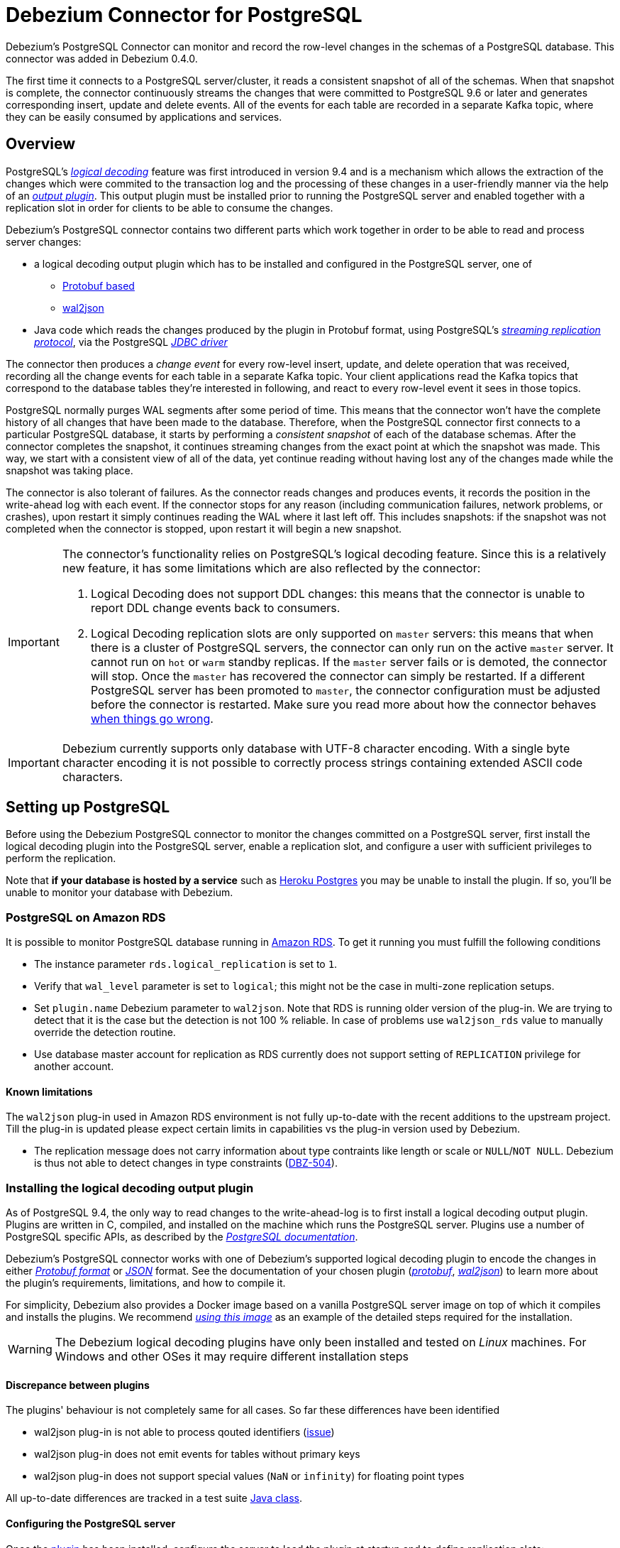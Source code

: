= Debezium Connector for PostgreSQL
:awestruct-layout: doc
:linkattrs:
:icons: font
:source-highlighter: highlight.js

Debezium's PostgreSQL Connector can monitor and record the row-level changes in the schemas of a PostgreSQL database. This connector was added in Debezium 0.4.0.

The first time it connects to a PostgreSQL server/cluster, it reads a consistent snapshot of all of the schemas. When that snapshot is complete, the connector continuously streams the changes that were committed to PostgreSQL 9.6 or later and generates corresponding insert, update and delete events. All of the events for each table are recorded in a separate Kafka topic, where they can be easily consumed by applications and services.

[[overview]]
== Overview

PostgreSQL's https://www.postgresql.org/docs/9.6/static/logicaldecoding-explanation.html[_logical decoding_] feature was first introduced in version 9.4 and is a mechanism which allows the extraction of the changes which were commited to the transaction log and the processing of these changes in a user-friendly manner via the help of an https://www.postgresql.org/docs/9.6/static/logicaldecoding-output-plugin.html[_output plugin_]. This output plugin must be installed prior to running the PostgreSQL server and enabled together with a replication slot in order for clients to be able to consume the changes.

Debezium's PostgreSQL connector contains two different parts which work together in order to be able to read and process server changes:

* a logical decoding output plugin which has to be installed and configured in the PostgreSQL server, one of
** https://github.com/debezium/postgres-decoderbufs[Protobuf based]
** https://github.com/eulerto/wal2json[wal2json]
* Java code which reads the changes produced by the plugin in Protobuf format, using PostgreSQL's https://www.postgresql.org/docs/9.6/static/logicaldecoding-walsender.html[_streaming replication protocol_], via the PostgreSQL https://github.com/pgjdbc/pgjdbc[_JDBC driver_]

The connector then produces a _change event_ for every row-level insert, update, and delete operation that was received, recording all the change events for each table in a separate Kafka topic. Your client applications read the Kafka topics that correspond to the database tables they're interested in following, and react to every row-level event it sees in those topics.

PostgreSQL normally purges WAL segments after some period of time. This means that the connector won't have the complete history of all changes that have been made to the database. Therefore, when the PostgreSQL connector first connects to a particular PostgreSQL database, it starts by performing a _consistent snapshot_ of each of the database schemas. After the connector completes the snapshot, it continues streaming changes from the exact point at which the snapshot was made. This way, we start with a consistent view of all of the data, yet continue reading without having lost any of the changes made while the snapshot was taking place.

The connector is also tolerant of failures. As the connector reads changes and produces events, it records the position in the write-ahead log with each event. If the connector stops for any reason (including communication failures, network problems, or crashes), upon restart it simply continues reading the WAL where it last left off. This includes snapshots: if the snapshot was not completed when the connector is stopped, upon restart it will begin a new snapshot.

[[limitations]]
[IMPORTANT]
====
The connector's functionality relies on PostgreSQL's logical decoding feature.
Since this is a relatively new feature, it has some limitations which are also reflected by the connector:

. Logical Decoding does not support DDL changes: this means that the connector is unable to report DDL change events back to consumers.
. Logical Decoding replication slots are only supported on `master` servers: this means that when there is a cluster of PostgreSQL servers, the connector can only run on the active `master` server. It cannot run on `hot` or `warm` standby replicas. If the `master` server fails or is demoted, the connector will stop. Once the `master` has recovered the connector can simply be restarted. If a different PostgreSQL server has been promoted to `master`, the connector configuration must be adjusted before the connector is restarted. Make sure you read more about how the connector behaves link:#when-things-go-wrong[when things go wrong].
====

[IMPORTANT]
====
Debezium currently supports only database with UTF-8 character encoding.
With a single byte character encoding it is not possible to correctly process strings containing extended ASCII code characters.
====

[[setting-up-PostgreSQL]]
== Setting up PostgreSQL

Before using the Debezium PostgreSQL connector to monitor the changes committed on a PostgreSQL server, first install the logical decoding plugin into the PostgreSQL server, enable a replication slot, and configure a user with sufficient privileges to perform the replication.

Note that *if your database is hosted by a service* such as https://www.heroku.com/postgres[Heroku Postgres] you may be unable to install the plugin. If so, you'll be unable to monitor your database with Debezium.

[[amazon-rds]]
=== PostgreSQL on Amazon RDS

It is possible to monitor PostgreSQL database running in https://aws.amazon.com/rds/[Amazon RDS]. To get it running you must fulfill the following conditions

* The instance parameter `rds.logical_replication` is set to `1`.
* Verify that `wal_level` parameter is set to `logical`; this might not be the case in multi-zone replication setups.
* Set `plugin.name` Debezium parameter to `wal2json`. Note that RDS is running older version of the plug-in. We are trying to detect that it is the case but the detection is not 100 % reliable. In case of problems use `wal2json_rds` value to manually override the detection routine.
* Use database master account for replication as RDS currently does not support setting of `REPLICATION` privilege for another account.

==== Known limitations
The `wal2json` plug-in used in Amazon RDS environment is not fully up-to-date with the recent additions to the upstream project.
Till the plug-in is updated please expect certain limits in capabilities vs the plug-in version used by Debezium.

* The replication message does not carry information about type contraints like length or scale or `NULL`/`NOT NULL`.
Debezium is thus not able to detect changes in type constraints (https://issues.jboss.org/browse/DBZ-504[DBZ-504]).

[[output-plugin]]
=== Installing the logical decoding output plugin

As of PostgreSQL 9.4, the only way to read changes to the write-ahead-log is to first install a logical decoding output plugin. Plugins are written in C, compiled, and installed on the machine which runs the PostgreSQL server. Plugins use  a number of PostgreSQL specific APIs, as described by the https://www.postgresql.org/docs/9.6/static/logicaldecoding-output-plugin.html[_PostgreSQL documentation_].

Debezium's PostgreSQL connector works with one of Debezium's supported logical decoding plugin to encode the changes in either https://github.com/google/protobuf[_Protobuf format_] or http://www.json.org/[_JSON_] format.
See the documentation of your chosen plugin (https://github.com/debezium/postgres-decoderbufs/blob/master/README.md[_protobuf_], https://github.com/eulerto/wal2json/blob/master/README.md[_wal2json_]) to learn more about the plugin's requirements, limitations, and how to compile it.

For simplicity, Debezium also provides a Docker image based on a vanilla PostgreSQL server image on top of which it compiles and installs the plugins. We recommend https://github.com/debezium/docker-images/tree/master/postgres/9.6[_using this image_] as an example of the detailed steps required for the installation.

[WARNING]
====
The Debezium logical decoding plugins have only been installed and tested on _Linux_ machines. For Windows and other OSes it may require different installation steps
====

[[discrepance-between-plugins]]
==== Discrepance between plugins
The plugins' behaviour is not completely same for all cases. So far these differences have been identified

* wal2json plug-in is not able to process qouted identifiers (https://github.com/eulerto/wal2json/issues/35[issue])
* wal2json plug-in does not emit events for tables without primary keys
* wal2json plug-in does not support special values (`NaN` or `infinity`) for floating point types 

All up-to-date differences are tracked in a test suite https://github.com/debezium/debezium/blob/master/debezium-connector-postgres/src/test/java/io/debezium/connector/postgresql/DecoderDifferences.java[Java class].

[[server-configuration]]
==== Configuring the PostgreSQL server

Once the link:#output-plugin[plugin] has been installed, configure the server to load the plugin at startup and to define  replication slots:

*postgresql.conf*
[source]
----
# MODULES
shared_preload_libraries = 'decoderbufs,wal2json' //<1>

# REPLICATION
wal_level = logical             //<2>
max_wal_senders = 1             //<3>
max_replication_slots = 1       //<4>
----
<1> tells the server that it should load at startup the `decoderbufs` and `wal2json` logical decoding plugins (the names of the plugins are set in https://github.com/debezium/postgres-decoderbufs/blob/v0.3.0/Makefile[_Protobuf_] and https://github.com/eulerto/wal2json/blob/master/Makefile[_wal2json_] Makefiles)
<2> tells the server that it should use logical decoding with the write-ahead log
<3> tells the server that it should use a maximum of `1` separate processes for processing WAL changes
<4> tells the server that it should allow a maximum of `1` replication slots to be created for streaming WAL changes

Debezium needs a PostgreSQL's WAL to be kept during Debezium outages.
If your WAL retention is too small and outages too long then Debezium will not be able to recover after restart as it will miss part of the data changes.
The usual indicator is an error similar to this thrown during the startup: `ERROR: requested WAL segment 000000010000000000000001 has already been removed`.

When this happens then it is necessary to re-execute the snapshot of the database.
We also recommend to set parameter `wal_keep_segments = 0`. Please follow PostgreSQL offical documentation for fine-tuning of WAL retention.

[TIP]
====
We strongly recommend reading and understanding https://www.postgresql.org/docs/9.6/static/wal-configuration.html[the official documentation] regarding the mechanics and configuration of the PostgreSQL write-ahead log
====

[[PostgreSQL-permissions]]
=== Setting up permissions

Replication can only be performed by a database user that has appropriate permissions and only for a configured number of hosts.

In order to give a user replication permissions, define a PostgreSQL role that has _at least_ the `REPLICATION` and `LOGIN` permissions. For example:

[source]
----
CREATE ROLE name REPLICATION LOGIN;
----

[TIP]
====
Superusers have by default both of the above roles.
====

Finally, configure the PostgreSQL server to allow replication to take place between the server machine and the host on which the Debezium PostgreSQL connector is running:

*pg_hba.conf*
[source]
----
local   replication     <youruser>                          trust   //<1>
host    replication     <youruser>  127.0.0.1/32            trust   //<2>
host    replication     <youruser>  ::1/128                 trust   //<3>
----
<1> tells the server to allow replication for `<youruser>` locally (i.e. on the server machine)
<2> tells the server to allow `<youruser>` on `localhost` to receive replication changes using `IPV4`
<3> tells the server to allow `<youruser>` on `localhost` to receive replication changes using `IPV6`

[TIP]
====
See https://www.postgresql.org/docs/9.6/static/datatype-net-types.html[_the PostgreSQL documentation_] for more information on network masks.
====

[[supported-PostgreSQL-topologies]]
== Supported PostgreSQL topologies

The PostgreSQL connector can be used with a standalone PostgreSQL server or with a cluster of PostgreSQL servers.

As mentioned link:#limitations[in the beginning], PostgreSQL 9.6 only supports logical replication slots on `master` servers. This means that a replica in a PostgreSQL cluster cannot be configured for logical replication, and consequently that the Debezium PostgreSQL Connector can only connect and communicate with the master server. Should this server fail, the connector will stop. When the cluster is repaired, if the original master server is once again promoted to `master`, the connector can simply be restarted. However, if a different PostgreSQL server _with the plugin and proper configuration_ is promoted to `master`, the connector configuration must be changed to point to the new `master` server and then can be restarted.

[[snapshots]]
=== Snapshots

Most PostgreSQL servers are configured to not retain the complete history of the database in the WAL segments, so the PostgreSQL connector would be unable to see the entire history of the database by simply reading the WAL. So, by default the connector will upon first startup perform an initial _consistent snapshot_ of the database. Each snapshot consists of the following steps:

1. Start a transaction with a https://www.postgresql.org/docs/9.6/static/sql-set-transaction.html[SERIALIZABLE, READ ONLY, DEFERRABLE] isolation level to ensure that all subsequent reads within this transaction are done against a single consistent version of the data. Any changes to the data due to subsequent `INSERT`, `UPDATE`, and `DELETE` operations by other clients will not be visible to this transaction.
2. Obtain a `SHARE UPDATE EXCLUSIVE MODE` lock on each of the monitored tables to ensure that no structural changes can occur to any of the tables while the snapshot is taking place. Note that these locks do not prevent table `INSERTS`, `UPDATES` and `DELETES` from taking place during the operation.
3. Read the current position in the server's transaction log.
4. Scan all of the database tables and schemas, and generate a `READ` event for each row and write that event to the appropriate table-specific Kafka topic.
5. Commit the transaction.
6. Record the successful completion of the snapshot in the connector offsets.

If the connector fails, is rebalanced, or stops after Step 1 begins but before Step 6 completes, upon restart the connector will begin a new snapshot. Once the connector does complete its initial snapshot, the PostgreSQL connector then continues streaming from the position read during step 3, ensuring that it does not miss any updates. If the connector stops again for any reason, upon restart it will simply continue streaming changes from where it previously left off. However, if the connector remains stopped for long enough, PostgreSQL might purge older WAL segments and the connector's last known position may be lost. In this case, when the connector configured with *initial* snapshot mode (the default) is finally restarted, the PostgreSQL server will no longer have the starting point and the connector will not be able to relay the changes that are not available in the write ahead log.

A second snapshot mode allows the connector to perform snapshots *always*. This behavior tells the connector to _always_ perform a snapshot when it starts up, and after the snapshot completes to continue streaming changes from step 3 in the above sequence. This mode can be used in cases when it's known that some WAL segments have been deleted and are no longer available, or in case of a cluster failure after a new master has been promoted so that the connector doesn't miss out on any potential changes that could've taken place after the new master had been promoted but before the connector was restarted on the new master.

The third snapshot mode instructs the connector to *never* performs snapshots. When a new connector is configured this way, if will either continue streaming changes from a previous stored offset or it will start from the point in time when the PostgreSQL logical replication slot was first created on the server. Note that this mode is useful only when you know all data of interest is still reflected in the WAL.

The final snapshot mode, *initial only*, will perform a database snapshot and then stop before streaming any other changes. If the connector had started but did not complete a snapshot before stopping, the connector will restart the snapshot process and stop once the snapshot completes.


[[streaming-changes]]
=== Streaming changes

The PostgreSQL connector will typically spend the vast majority of its time streaming changes from the PostgreSQL server to which it is connected. This mechanism relies on https://www.postgresql.org/docs/9.6/static/protocol-replication.html[_PostgreSQL's replication protocol_] where the client can receive changes from the server as they are committed in the server's transaction log at certain positions (also known as `Log Sequence Numbers` or in short LSNs)

Whenever the server commits a transaction, a separate server process invokes a callback function from the link:#output-plugin[logical decoding plugin]. This function processes the changes from the transaction, converts them to a specific  format (Protobuf or JSON in the case of Debezium plugin) and writes them on an output stream which can then be consumed by clients.

The PostgreSQL connector acts as a PostgreSQL client, and when it receives these changes it transforms the events into Debezium _create_, _update_, or _delete_ events that include the LSN position of the event. The PostgreSQL connector forwards these change events to the Kafka Connect framework (running in the same process), which then asynchronously writes them in the same order to the appropriate Kafka topic. Kafka Connect uses the term _offset_ for the source-specific position information that Debezium includes with each event, and Kafka Connect periodically records the most recent offset in another Kafka topic.

When Kafka Connect gracefully shuts down, it stops the connectors, flushes all events to Kafka, and records the last offset received from each connector. Upon restart, Kafka Connect reads the last recorded offset for each connector, and starts the connector from that point. The PostgreSQL connector uses the LSN recorded in each change event as the offset, so that upon restart the connector requests the PostgreSQL server send it the events starting just after that position.

[NOTE]
====
The PostgreSQL connector retrieves the schema information as part of the events sent by the logical decoder plug-in.
The only exception is the information about which columns compose the primary key, as this information is obtained from the JDBC metadata (side channel).
If the primary key definition of a table changes (by adding, removing or renaming PK columns),
then there exists a slight risk of an unfortunate timing when the primary key information from JDBC
will not be synchronized with the change data in the logical decoding event and a small amount of messages will be created with an inconsistent key structure.
If this happens then a restart of the connector and a reprocessing of the messages will fix the issue.
To prevent the issue completely it is recommended to synchronize updates to the primary key structure with Debezium roughly using following sequence of operations:

* Put the database or an appplication into a read-only mode
* Let Debezium process all remaining events
* Stop Debezium
* Update the primary key definition
* Put the database or the application into read/write state and start Debezium again
====

[[topic-names]]
=== Topics names

The PostgreSQL connector writes events for all insert, update, and delete operations on a single table to a single Kafka topic. The name of the Kafka topics takes by default the form _serverName_._schemaName_._tableName_, where _serverName_ is the logical name of the connector as specified with the `database.server.name` configuration property, _schemaName_ is the name of the database schema where the operation occurred, and _tableName_ is the name of the database table on which the operation occurred.

For example, consider a PostgreSQL installation with a `postgres` database and an `inventory` schema that contains four tables: `products`, `products_on_hand`, `customers`, and `orders`. If the connector monitoring this database were given a logical server name of `fulfillment`, then the connector would produce events on these four Kafka topics:

* `fulfillment.inventory.products`
* `fulfillment.inventory.products_on_hand`
* `fulfillment.inventory.customers`
* `fulfillment.inventory.orders`

If on the other hand the tables were not part of a specific schema but rather created in the default `public` PostgreSQL schema, then the name of the Kafka topics would be:

* `fulfillment.public.products`
* `fulfillment.public.products_on_hand`
* `fulfillment.public.customers`
* `fulfillment.public.orders`

[[meta-info]]
=== Meta information

Each `record` produced by the PostgreSQL connector has, in addition to the link:#events[_database event_], some meta-information about where the event occurred on the server, the name of the source partition and the name of the Kafka topic and partition where the event should be placed:

[source,json,indent=0]
----
   "sourcePartition": {
        "server": "fulfillment"
    },
    "sourceOffset": {
        "lsn": "24023128",
        "txId": "555",
        "ts_usec": "1482918357011699"
    },
    "kafkaPartition": null
----

The PostgreSQL connector uses only 1 Kafka Connect _partition_ and it places the generated events into 1 Kafka partition. Therefore, the name of the `sourcePartition` will always default to the name of the `database.server.name` configuration property, while the `kafkaPartition` has the value `null` which means that the connector does not use a specific Kafka partition.

The `sourceOffset` portion of the message contains information about the location of the server where the event occurred:

* `lsn` represents the PostgreSQL https://www.postgresql.org/docs/9.6/static/datatype-pg-lsn.html[_log sequence number_] or `offset` in the transaction log
* `txId` represents the identifier of the server transaction which caused the event
* `ts_usec` represents the number of microseconds since Unix Epoch as the server time at which the transaction was committed

[[events]]
=== Events

All data change events produced by the PostgreSQL connector have a key and a value, although the structure of the key and value depend on the table from which the change events originated (see link:#topic-names[Topic names]).

[NOTE]
====
Starting with Kafka 0.10, Kafka can optionally record with the message key and value the http://kafka.apache.org/documentation.html#upgrade_10_performance_impact[_timestamp_] at which the message was created (recorded by the producer) or written to the log by Kafka.
====

[WARNING]
====
The Debezium PostgreSQL connector ensures that all Kafka Connect _schema names_ are http://avro.apache.org/docs/current/spec.html#names[valid Avro schema names]. This means that the logical server name must start with Latin letters or an underscore (e.g., [a-z,A-Z,\_]), and the remaining characters in the logical server name and all characters in the schema and table names must be Latin letters, digits, or an underscore (e.g., [a-z,A-Z,0-9,\_]). If not, then all invalid characters will automatically be replaced with an underscore character.

This can lead to unexpected conflicts when the logical server name, schema names, and table names contain other characters, and the only distinguishing characters between table full names are invalid and thus replaced with underscores.
====

Debezium and Kafka Connect are designed around _continuous streams of event messages_, and the structure of these events may change over time. This could be difficult for consumers to deal with, so to make it easy Kafka Connect makes each event self-contained. Every message key and value has two parts: a _schema_ and _payload_. The schema describes the structure of the payload, while the payload contains the actual data.

[[change-events-key]]
==== Change event's key

For a given table, the change event's key will have a structure that contains a field for each column in the primary key (or unique key constraint) of the table at the time the event was created.

Consider a `customers` table defined in the `public` database schema:

[source,sql,indent=0]
----
CREATE TABLE customers (
  id SERIAL,
  first_name VARCHAR(255) NOT NULL,
  last_name VARCHAR(255) NOT NULL,
  email VARCHAR(255) NOT NULL,
  PRIMARY KEY(id)
);
----

If the `database.server.name` configuration property has the value `PostgreSQL_server`, every change event for the `customers` table while it has this definition will feature the same key structure, which in JSON looks like this:

[source,json,indent=0]
----
  {
    "schema": {
      "type": "struct",
      "name": "PostgreSQL_server.public.customers.Key"
      "optional": false,
      "fields": [
            {
                "name": "id",
                "index": "0",
                "schema": {
                    "type": "INT32",
                    "optional": "false"
                }
            }
        ]
    },
    "payload": {
        "id": "1"
    },
  }
----

The `schema` portion of the key contains a Kafka Connect schema describing what is in the key portion, and in our case that means that the `payload` value is not optional, is a structure defined by a schema named `PostgreSQL_server.public.customers.Key`, and has one required field named `id` of type `int32`. If we look at the value of the key's `payload` field, we'll see that it is indeed a structure (which in JSON is just an object) with a single `id` field, whose value is `1`.

Therefore, we interpret this key as describing the row in the `public.customers` table (output from the connector named `PostgreSQL_server`) whose `id` primary key column had a value of `1`.

[NOTE]
====
Although the `column.blacklist` configuration property allows you to remove columns from the event values, all columns in a primary or unique key are always included in the event's key.
====

[WARNING]
====
If the table does not have a primary or unique key, then the change event's key will be null. This makes sense since the rows in a table without a primary or unique key constraint cannot be uniquely identified.
====

[[change-events-value]]
==== Change event's value

The value of the change event message is a bit more complicated. Like the key message, it has a _schema_ section and _payload_ section. The payload section of every change event value produced by the PostgreSQL connector has an _envelope_ structure with the following fields:

* `op` is a mandatory field that contains a string value describing the type of operation. Values for the PostgreSQL connector are `c` for create (or insert), `u` for update, `d` for delete, and `r` for read (in the case of a snapshot).
* `before` is an optional field that if present contains the state of the row _before_ the event occurred. The structure will  be described by the `PostgreSQL_server.public.customers.Value` Kafka Connect schema, which the `PostgreSQL_server` connector uses for all rows in the `public.customers` table.

[WARNING]
====
Whether or not this field is available is highly dependent on the link:#replica-identity[_REPLICA IDENTITY_] setting for each table
====

* `after` is an optional field that if present contains the state of the row _after_ the event occurred. The structure is describe by the same `PostgreSQL_server.public.customers.Value` Kafka Connect schema used in `before`.
* `source` is a mandatory field that contains a structure describing the source metadata for the event, which in the case of PostgreSQL contains several fields: the Debezium version, the connector name, whether the event is part of an ongoing snapshot or not and the same fields from the record's link:#meta-info[_meta information_] section
* `ts_ms` is optional and if present contains the time (using the system clock in the JVM running the Kafka Connect task) at which the connector processed the event.

And of course, the _schema_ portion of the event message's value contains a schema that describes this envelope structure and the nested fields within it.

[[replica-identity]]
===== Replica Identity

https://www.postgresql.org/docs/9.6/static/sql-altertable.html#SQL-CREATETABLE-REPLICA-IDENTITY[REPLICA IDENTITY] is a PostgreSQL specific table-level setting which determines the amount of information that is available to `logical decoding` in case of `UPDATE` and `DELETE` events. More specifically, this controls what (if any) information is available regarding the previous values of the table columns involved, whenever one of the aforementioned events occur.

There are 4 possible values for `REPLICA IDENTITY`:

* DEFAULT - `UPDATE` and `DELETE` events will only contain the previous values for the primary key columns of a table
* NOTHING - `UPDATE` and `DELETE` events will not contain any information about the previous value on any of the table columns
* FULL - `UPDATE` and `DELETE` events will contain the previous values of all the table's columns
* INDEX `index name` - `UPDATE` and `DELETE` events will contains the previous values of the columns contained in the index definition named `index name`

[[create-events]]
===== Create events

Let's look at what a _create_ event value might look like for our `customers` table:

[source,json,indent=0,subs="attributes"]
----
{
    "schema": {
        "type": "struct",
        "optional": false,
        "name": "PostgreSQL_server.public.customers.Envelope",
        "version": 1,
        "fields": [
            {
                "field": "op",
                "type": "string",
                "optional": false
            },
            {
                "field": "before",
                "type": "struct",
                "optional": true,
                "name": "PostgreSQL_server.public.customers.Value",
                "fields": [
                    {
                        "type": "int32",
                        "optional": false,
                        "field": "id"
                    }
                ]
            },
            {
                "field": "after",
                "type": "struct",
                "name": "PostgreSQL_server.public.customers.Value",
                "optional": true,
                "fields": [
                    {
                        "type": "int32",
                        "optional": false,
                        "field": "id"
                    },
                    {
                        "type": "string",
                        "optional": false,
                        "field": "first_name"
                    },
                    {
                        "type": "string",
                        "optional": false,
                        "field": "last_name"
                    },
                    {
                        "type": "string",
                        "optional": false,
                        "field": "email"
                    }
                ]
            },
            {
                "field": "source",
                "type": "struct",
                "name": "io.debezium.connector.postgresql.Source",
                "optional": false,
                "fields": [
                    {
                        "name": "version",
                        "index": "0",
                        "schema": {
                            "type": "STRING",
                            "optional": "false"
                        }
                    },
                    {
                        "name": "name",
                        "index": "1",
                        "schema": {
                            "type": "STRING",
                            "optional": "false"
                        }
                    },
                    {
                        "name": "ts_usec",
                        "index": "2",
                        "schema": {
                            "type": "INT64",
                            "optional": "true"
                        }
                    },
                    {
                        "name": "txId",
                        "index": "3",
                        "schema": {
                            "type": "INT32",
                            "optional": "true"
                        }
                    },
                    {
                        "name": "lsn",
                        "index": "4",
                        "schema": {
                            "type": "INT64",
                            "optional": "true"
                        }
                    },
                    {
                        "name": "snapshot",
                        "index": "5",
                        "schema": {
                            "type": "BOOLEAN",
                            "optional": "true"
                        }
                    },
                    {
                        "name": "last_snapshot_record",
                        "index": "6",
                        "schema": {
                            "type": "BOOLEAN",
                            "optional": "true"
                        }
                    }
                ]
            },
            {
                "field": "ts_ms",
                "type": "int64",
                "optional": true
            }
        ]
    },
    "payload": {
        "op": "c",
        "ts_ms": 1465491411815,
        "before": null,
        "after": {
            "id": 1,
            "first_name": "Anne",
            "last_name": "Kretchmar",
            "email": "annek@noanswer.org"
        },
        "source": {
            "version": "{debezium-version}",
            "name": "PostgreSQL_server",
            "ts_usec": "1482918357011699",
            "txId": "555",
            "lsn": "24023128",
            "snapshot": null,
            "last_snapshot_record": null
        }
    }
}
----

If we look at the `schema` portion of this event's _value_, we can see the schema for the _envelope_, the schema for the `source` structure (which is specific to the PostgreSQL connector and reused across all events), and the table-specific schemas for the `before` and `after` fields.

[TIP]
====
The names of the schemas for the `before` and `after` fields are of the form _logicalName_._schemaName_._tableName_.Value, and thus are entirely independent from all other schemas for all other tables. This means that when using the link:/docs/faq#avro-converter[Avro Converter], the resulting Avro schems for _each table_ in each _logical source_ have their own evolution and history.
====

If we look at the `payload` portion of this event's _value_, we can see the information in the event, namely that it is describing that the row was created (since `op=c`), and that the `after` field value contains the values of the new inserted row's' `id`, `first_name`, `last_name`, and `email` columns.

[TIP]
====
It may appear that the JSON representations of the events are much larger than the rows they describe. This is true, because the JSON representation must include the _schema_ and the _payload_ portions of the message. It is possible and even recommended to use the link:/docs/faq#avro-converter[Avro Converter] to dramatically decrease the size of the actual messages written to the Kafka topics.
====

[[update-events]]
===== Update events
The value of an _update_ change event on this table will actually have the exact same _schema_, and its payload will be structured the same but will hold different values. Here's an example:

Here's that new event's _value_ formatted to be easier to read:

[source,json,indent=0,subs="attributes"]
----
{
    "schema": { ... },
    "payload": {
        "before": {
            "id": 1
        },
        "after": {
            "id": 1,
            "first_name": "Anne Marie",
            "last_name": "Kretchmar",
            "email": "annek@noanswer.org"
        },
        "source": {
            "version": "{debezium-version}",
            "name": "PostgreSQL_server",
            "ts_usec": "1482918357011699",
            "txId": "556",
            "lsn": "26523128",
            "snapshot": null,
            "last_snapshot_record": null
        },
        "op": "u",
        "ts_ms": 1465584025523
    }
}
----

When we compare this to the value in the _insert_ event, we see a couple of differences in the `payload` section:

* The `op` field value is now `u`, signifying that this row changed because of an update
* The `before` field now has the state of the row with the values before the database commit, but only for the primary key column `id`. This is because the  link:#replica-identity[_REPLICA IDENTITY_] which is by default `DEFAULT`.

[TIP]
====
Should we want to see the previous values of all the columns for the row, we would have to change the `customers` table first by running
`ALTER TABLE customers REPLICA IDENTITY FULL`
====

* The `after` field now has the updated state of the row, and here was can see that the `first_name` value is now `Anne Marie`.
* The `source` field structure has the same fields as before, but the values are different since this event is from a different position in the WAL.
* The `ts_ms` shows the timestamp that Debezium processed this event.

There are several things we can learn by just looking at this `payload` section. We can compare the `before` and `after` structures to determine what actually changed in this row because of the commit. The `source` structure tells us information about PostgreSQL's record of this change (providing traceability), but more importantly this has information we can compare to other events in this and other topics to know whether this event occurred before, after, or as part of the same PostgreSQL commit as other events.

[NOTE]
====
When the columns for a row's primary/unique key are updated, the value of the row's key has changed so Debezium will output _three_ events: a `DELETE` event and link:#tombstone-events[tombstone event] with the old key for the row, followed by an `INSERT` event with the new key for the row.
====

[[delete-events]]
===== Delete events
So far we've seen samples of _create_ and _update_ events. Now, let's look at the value of a _delete_ event for the same table. Once again, the `schema` portion of the value will be exactly the same as with the _create_ and _update_ events:

[source,json,indent=0,subs="attributes"]
----
{
    "schema": { ... },
    "payload": {
        "before": {
            "id": 1
        },
        "after": null,
        "source": {
            "version": "{debezium-version}",
            "name": "PostgreSQL_server",
            "ts_usec": "154918657011699",
            "txId": "557",
            "lsn": "46523128",
            "snapshot": null,
            "last_snapshot_record": null
        },
        "op": "d",
        "ts_ms": 1465581902461
    }
}
----

If we look at the `payload` portion, we see a number of differences compared with the _create_ or _update_ event payloads:

* The `op` field value is now `d`, signifying that this row was deleted
* The `before` field now has the state of the row that was deleted with the database commit. Again this only contains the primary key column due to the link:#replica-identity[_REPLICA IDENTITY_] setting
* The `after` field is null, signifying that the row no longer exists
* The `source` field structure has many of the same values as before, except the `ts_usec`, `lsn` and `txId` fields have changed
* The `ts_ms` shows the timestamp that Debezium processed this event.

This event gives a consumer all kinds of information that it can use to process the removal of this row.

The PostgreSQL connector's events are designed to work with https://cwiki.apache.org/confluence/display/KAFKA/Log+Compaction[Kafka log compaction], which allows for the removal of some older messages as long as at least the most recent message for every key is kept. This allows Kafka to reclaim storage space while ensuring the topic contains a complete dataset and can be used for reloading key-based state.

[[tombstone-events]]
When a row is deleted, the _delete_ event value listed above still works with log compaction, since Kafka can still remove all earlier messages with that same key. But only if the message value is `null` will Kafka know that it can remove _all messages_ with that same key. To make this possible, Debezium's PostgreSQL connector always follows the _delete_ event with a special _tombstone_ event that has the same key but `null` value.

[NOTE]
====
As of Kafka 0.10, the JSON converter provided by Kafka Connect never results in a null value for the message (https://issues.apache.org/jira/browse/KAFKA-3832[KAFKA-3832]). Therefore, Kafka's log compaction will always retain the last message, even when the tombstone event is supplied, though it will be free to remove all prior messages with the same key. In other words, until this is fixed using the JSON Converter will reduce the effectiveness of Kafka's log compaction.

In the meantime, consider using the link:/docs/faq#avro-converter[Avro Converter], which does properly return a null value and will thus take full advantage of Kafka log compaction.
====

[[data-types]]
=== Data types

As described above, the PostgreSQL connector represents the changes to rows with events that are structured like the table in which the row exist. The event contains a field for each column value, and how that value is represented in the event depends on the PostgreSQL data type of the column. This section describes this mapping.

The following table describes how the connector maps each of the PostgreSQL data types to a _literal type_ and _semantic type_ within the events' fields.

Here, the _literal type_ describes how the value is literally represented using Kafka Connect schema types, namely `INT8`, `INT16`, `INT32`, `INT64`, `FLOAT32`, `FLOAT64`, `BOOLEAN`, `STRING`, `BYTES`, `ARRAY`, `MAP`, and `STRUCT`.

The _semantic type_ describes how the Kafka Connect schema captures the _meaning_ of the field using the name of the Kafka Connect schema for the field.

[cols="20%a,15%a,30%a,35%a",width=150,options="header,footer",role="table table-bordered table-striped"]
|=======================
|PostgreSQL Data Type
|Literal type (schema type)
|Semantic type (schema name)
|Notes

|`BOOLEAN`
|`BOOLEAN`
|n/a
|

|`BIT(1)`
|`BOOLEAN`
|n/a
|

|`BIT( > 1)`, `BIT VARYING[(M)]`
|`BYTES`
|`io.debezium.data.Bits`
|The `length` schema parameter contains an integer representing the number of bits. The resulting `byte[]` will contain the bits in little-endian form and will be sized to contain at least the specified number of bits (e.g., `numBytes = n/8 + (n%8== 0 ? 0 : 1)` where `n` is the number of bits).

|`SMALLINT`, `SMALLSERIAL`
|`INT16`
|n/a
|

|`INTEGER`, `SERIAL`
|`INT32`
|n/a
|

|`BIGINT`, `BIGSERIAL`
|`INT64`
|n/a
|

|`REAL`
|`FLOAT32`
|n/a
|

|`DOUBLE PRECISION`
|`FLOAT64`
|n/a
|

|`CHAR[(M)]`
|`STRING`
|n/a
|

|`VARCHAR[(M)]`
|`STRING`
|n/a
|

|`CHARACTER[(M)]`
|`STRING`
|n/a
|

|`CHARACTER VARYING[(M)]`
|`STRING`
|n/a
|

|`TIMESTAMPTZ`, `TIMESTAMP WITH TIME ZONE`
|`STRING`
|`io.debezium.time.ZonedTimestamp`
| A string representation of a timestamp with timezone information, where the timezone is GMT

|`TIMETZ`, `TIME WITH TIME ZONE`
|`STRING`
|`io.debezium.time.ZonedTime`
| A string representation of a time value with timezone information, where the timezone is GMT

|`INTERVAL [P]`
|`FLOAT64`
|`io.debezium.time.MicroDuration`
|The number of micro seconds for a time interval using the `365.25 / 12.0` formula for days per month average

|`BYTEA`
|`BYTES`
|n/a
|

|`JSON`, `JSONB`
|`STRING`
|`io.debezium.data.Json`
|Contains the string representation of a JSON document, array, or scalar.

|`XML`
|`STRING`
|`io.debezium.data.Xml`
|Contains the string representation of an XML document

|`UUID`
|`STRING`
|`io.debezium.data.Uuid`
|Contains the string representation of a PostgreSQL UUID value

|`POINT`
|`STRUCT`
|`io.debezium.data.geometry.Point`
|Contains a structure with 2 `FLOAT64` fields - `(x,y)` - each representing the coordinates of a geometric point

|=======================

Other data type mappings are described in the following sections.

[[temporal-values]]
==== Temporal values

Other than PostgreSQL's `TIMESTAMPTZ` and `TIMETZ` data types (which contain time zone information), the other temporal types depend on the value of the `time.precision.mode` configuration property.  When the `time.precision.mode` configuration property is set to `adaptive` (the default), then the connector will determine the literal type and semantic type for the temporal types based on the column's data type definition so that events _exactly_ represent the values in the database:

[cols="20%a,15%a,30%a,35%a",width=150,options="header,footer",role="table table-bordered table-striped"]
|=======================
|PostgreSQL Data Type
|Literal type (schema type)
|Semantic type (schema name)
|Notes

|`DATE`
|`INT32`
|`io.debezium.time.Date`
| Represents the number of days since epoch.

|`TIME(1)`, `TIME(2)`, `TIME(3)`
|`INT32`
|`io.debezium.time.Time`
| Represents the number of milliseconds past midnight, and does not include timezone information.

|`TIME(4)`, `TIME(5)`, `TIME(6)`
|`INT64`
|`io.debezium.time.MicroTime`
| Represents the number of microseconds past midnight, and does not include timezone information.

|`TIMESTAMP(1)` , `TIMESTAMP(2)`, `TIMESTAMP(3)`
|`INT64`
|`io.debezium.time.Timestamp`
| Represents the number of milliseconds past epoch, and does not include timezone information.

|`TIMESTAMP(4)` , `TIMESTAMP(5)`, `TIMESTAMP(6)`
|`INT64`
|`io.debezium.time.MicroTimestamp`
| Represents the number of milliseconds past epoch, and does not include timezone information.

|=======================

When the `time.precision.mode` configuration property is set to `adaptive_time_microseconds`, then the connector will determine the literal type and semantic type for the temporal types based on the column's data type definition so that events _exactly_ represent the values in the database, except that all TIME fields will be captured as microseconds:

[cols="20%a,15%a,30%a,35%a",width=150,options="header,footer",role="table table-bordered table-striped"]
|=======================
|PostgreSQL Data Type
|Literal type (schema type)
|Semantic type (schema name)
|Notes

|`DATE`
|`INT32`
|`io.debezium.time.Date`
| Represents the number of days since epoch.

|`TIME([P])`
|`INT64`
|`io.debezium.time.MicroTime`
| Represents the time value in microseconds and does not include timezone information. PostgreSQL allows precision `P` to be in the range 0-6 to store up to microsecond precision.

|`TIMESTAMP(1)` , `TIMESTAMP(2)`, `TIMESTAMP(3)`
|`INT64`
|`io.debezium.time.Timestamp`
| Represents the number of milliseconds past epoch, and does not include timezone information.

|`TIMESTAMP(4)` , `TIMESTAMP(5)`, `TIMESTAMP(6)`
|`INT64`
|`io.debezium.time.MicroTimestamp`
| Represents the number of milliseconds past epoch, and does not include timezone information.

|=======================

When the `time.precision.mode` configuration property is set to `connect`, then the connector will use the predefined Kafka Connect logical types. This may be useful when consumers only know about the built-in Kafka Connect logical types and are unable to handle variable-precision time values. On the other hand, since PostgreSQL supports microsecond precision, the events generated by a connector with the `connect` time precision mode will *result in a loss of precision* when the database column has a _fractional second precision_ value greater than 3:

[cols="20%a,15%a,30%a,35%a",width=150,options="header,footer",role="table table-bordered table-striped"]
|=======================
|PostgreSQL Data Type
|Literal type (schema type)
|Semantic type (schema name)
|Notes

|`DATE`
|`INT32`
|`org.apache.kafka.connect.data.Date`
| Represents the number of days since epoch.

|`TIME([P])`
|`INT64`
|`org.apache.kafka.connect.data.Time`
| Represents the number of milliseconds since midnight, and does not include timezone information. PostgreSQL allows `P` to be in the range 0-6 to store up to microsecond precision, though this mode results in a loss of precision when `P` > 3.

|`TIMESTAMP([P])`
|`INT64`
|`org.apache.kafka.connect.data.Timestamp`
| Represents the number of milliseconds since epoch, and does not include timezone information. PostgreSQL allows `P` to be in the range 0-6 to store up to microsecond precision, though this mode results in a loss of precision when `P` > 3.

|=======================

[[decimal-values]]
==== Decimal values

When `decimal.handling.mode` configuration property is set to `precise`, then the connector will use the predefined Kafka Connect `org.apache.kafka.connect.data.Decimal` logical type for all `DECIMAL` and `NUMERIC` columns. This is the default mode.

[cols="15%a,15%a,35%a,35%a",width=100,options="header,footer",role="table table-bordered table-striped"]
|=======================
|PostgreSQL Data Type
|Literal type (schema type)
|Semantic type (schema name)
|Notes

|`NUMERIC[(M[,D])]`
|`BYTES`
|`org.apache.kafka.connect.data.Decimal`
|The `scaled` schema parameter contains an integer representing how many digits the decimal point was shifted.

|`DECIMAL[(M[,D])]`
|`BYTES`
|`org.apache.kafka.connect.data.Decimal`
|The `scaled` schema parameter contains an integer representing how many digits the decimal point was shifted.

|=======================

There is an exception to this rule.
When the `NUMERIC` or `DECIMAL` types are used without any scale constraints then it means that the values coming from the database have a different (variable) scale for each value.
In this case a type `io.debezium.data.VariableScaleDecimal` is used and it contains both value and scale of the transferred value.

[cols="15%a,15%a,35%a,35%a",width=100,options="header,footer",role="table table-bordered table-striped"]
|=======================
|PostgreSQL Data Type
|Literal type (schema type)
|Semantic type (schema name)
|Notes

|`NUMERIC`
|`STRUCT`
|`io.debezium.data.VariableScaleDecimal`
|Contains a structure with two fields: `scale` of type `INT32` that contains the scale of the transferred value and `value` of type `BYTES` containing the original value in an unscaled form.

|`DECIMAL`
|`STRUCT`
|`io.debezium.data.VariableScaleDecimal`
|Contains a structure with two fields: `scale` of type `INT32` that contains the scale of the transferred value and `value` of type `BYTES` containing the original value in an unscaled form.

|=======================

However, when `decimal.handling.mode` configuration property is set to `double`, then the connector will represent all `DECIMAL` and `NUMERIC` values as Java double values and encodes them as follows:

[cols="15%a,15%a,35%a,35%a",width=100,options="header,footer",role="table table-bordered table-striped"]
|=======================
|PostgreSQL Data Type
|Literal type (schema type)
|Semantic type (schema name)
|Notes

|`NUMERIC[(M[,D])]`
|`FLOAT64`
|
|

|`DECIMAL[(M[,D])]`
|`FLOAT64`
|
|

|=======================

The last option for `decimal.handling.mode` configuration property is `string`. In this case the connector will represent all `DECIMAL` and `NUMERIC` values as their formatted string representation and encodes them as follows:

[cols="15%a,15%a,35%a,35%a",width=100,options="header,footer",role="table table-bordered table-striped"]
|=======================
|MySQL Data Type
|Literal type (schema type)
|Semantic type (schema name)
|Notes

|`NUMERIC[(M[,D])]`
|`STRING`
|
|

|`DECIMAL[(M[,D])]`
|`STRING`
|
|

|=======================

PostgreSQL supports `NaN` (not a number) special value to be stored in the `DECIMAL`/``NUMERIC` values. Only `string` and `double` modes are able to handle such values encoding them as either `Double.NaN` or string constant `NAN`.

[[postgis-types]]
==== PostGIS types

The PostgreSQL connector also has limited support for some of the http://postgis.net[PostGIS data types]

[cols="20%a,15%a,30%a,35%a",width=150,options="header,footer",role="table table-bordered table-striped"]
|=======================
|PostGIS Data Type
|Literal type (schema type)
|Semantic type (schema name)
|Notes

|`POINT`
|`STRUCT`
|`io.debezium.data.geometry.Point`
|Contains a structure with 2 `FLOAT64` fields - `(x,y)` - each representing the coordinates of a geometric point

|=======================

[[fault-tolerance]]
[[when-things-go-wrong]]
=== When things go wrong

Debezium is a distributed system that captures all changes in multiple upstream databases, and will never miss or lose an event. Of course, when the system is operating nominally or being administered carefully, then Debezium provides _exactly once_ delivery of every change event. However, if a fault does happen then the system will still not lose any events, although while it is recovering from the fault it may repeat some change events. Thus, in these abnormal situations Debezium (like Kafka) provides _at least once_ delivery of change events.

The rest of this section describes how Debezium handles various kinds of faults and problems.

==== Configuration and startup errors

The connector will fail upon startup, report an error/exception in the log, and stop running when the connector's configuration is invalid, when the connector cannot successfully connect to PostgreSQL using the specified connectivity parameters, or when the connector is restarting from a previously-recorded position in the PostgreSQL WAL (via the LSN value) and PostgreSQL no longer has that history available.

In these cases, the error will have more details about the problem and possibly a suggested work around. The connector can be restarted when the configuration has been corrected or the PostgreSQL problem has been addressed.

==== PostgreSQL becomes unavailable

Once the connector is running, if the PostgreSQL server it has been connected to becomes unavailable for any reason, the connector will fail with an error and the connector will stop. Simply restart the connector when the server is available.

The PostgreSQL connector stores externally the last processed offset (in the form of a PostgreSQL `log sequence number` value). Once a connector is restarted and connects to a server instance, if it has a previously stored offset it will ask the server to continue streaming from that particular offset. However, depending on the server configuration, this particular offset may or may not be available in the server's write-ahead log segments. If it is available, then the connector will simply resume streaming changes without missing anything. If however this information is not available, the connector cannot relay back the changes that occurred while it was not online.

==== Cluster failures

As of `9.6`, PostgreSQL allows logical replication slots _only on master servers_, which means that a PostgreSQL connector can only be pointed to the active `master` of a database cluster. If this machine goes down, only after a new `master` has been promoted (with the link:#output-plugin[logical decoding plugin] installed) can the connector be restarted and pointed to the new server.

One potential issue with this is that if there's a _large enough delay_ between the new server's promotion and the installation of the plugin together with the restart of the connector, the PostgreSQL server may have removed some WAL information. If this happens, the connector will miss out on all the changes that took place _after the election of the new master_ and _before the restart of the connector_.

[NOTE]
====
There are discussions in the PostgreSQL community around a feature called `failover slots` which would help mitigate this problem, but as of `9.6` they have not been implemented yet. You can find out more about this particular issue from http://blog.2ndquadrant.com/failover-slots-postgresql[this blog post]
====

==== Kafka Connect process stops gracefully

If Kafka Connect is being run in distributed mode, and a Kafka Connect process is stopped gracefully, then prior to shutdown of that processes Kafka Connect will migrate all of the process' connector tasks to another Kafka Connect process in that group, and the new connector tasks will pick up exactly where the prior tasks left off. There will be a short delay in processing while the connector tasks are stopped gracefully and restarted on the new processes.

==== Kafka Connect process crashes

If the Kafka Connector process stops unexpectedly, then any connector tasks it was running will obviously terminate without recording their most recently-processed offsets. When Kafka Connect is being run in distributed mode, it will restart those connector tasks on other processes. However, the PostgreSQL connectors will resume from the last offset _recorded_ by the earlier processes, which means that the new replacement tasks may generate some of the same change events that were processed just prior to the crash. The number of duplicate events will depend on the offset flush period and the volume of data changes just before the crash.

[TIP]
====
Because there is a chance that some events may be duplicated during a recovery from failure, consumers should always anticipate some events may be duplicated. Debezium change are idempotent, so a sequence of events always results in the same state.

Debezium also includes with each change event message the source-specific information about the origin of the event, including the PostgreSQL server's time of the event, the id of the server transaction and the position in the write-ahead log where the transaction changes were written. Consumers can keep track of this information (especially the LSN position) to know whether they have already seen a particular event.
====

==== Kafka becomes unavailable

As the connector generates change events, the Kafka Connect framework records those events in Kafka using the Kafka producer API. Kafka Connect will also periodically record the latest offset that appears in those change events, at a frequency you've specified in the Kakfa Connect worker configuration. If the Kafka brokers become unavailable, the Kafka Connect worker process running the connectors will simply repeatedly attempt to reconnect to the Kafka brokers. In other words, the connector tasks will simply pause until a connection can be re-established, at which point the connectors will resume exactly where they left off.

==== Connector is stopped for a duration

If the connector is gracefully stopped, the database can continue to be used and any new changes will be recorded in the PostgreSQL WAL. When the connector is restarted, it will resume streaming changes where it last left off, recording change events for all of the changes that were made while the connector was stopped.

A properly configured Kafka cluster is able to https://engineering.linkedin.com/kafka/benchmarking-apache-kafka-2-million-writes-second-three-cheap-machines[massive throughput]. Kafka Connect is written with Kafka best practices, and given enough resources will also be able to handle very large numbers of database change events. Because of this, when a connector has been restarted after a while, it is very likely to catch up with the database, though how quickly will depend upon the capabilities and performance of Kafka and the volume of changes being made to the data in PostgreSQL.

[NOTE]
====
If the connector remains stopped for long enough, PostgreSQL might purge older WAL segments and the connector's last known position may be lost. In this case, when the connector configured with _initial_ snapshot mode (the default) is finally restarted, the PostgreSQL server will no longer have the starting point and the connector will perform an initial snapshot. On the other hand, if the connector's snapshot mode is disabled, then the connector will fail with an error.
====

[[configuration]]
[[deploying-a-connector]]
== Deploying a connector

If you've already installed https://zookeeper.apache.org[Zookeeper], http://kafka.apache.org/[Kafka], and http://kafka.apache.org/documentation.html#connect[Kafka Connect], then using Debezium's PostgreSQL connector is easy. Simply download the https://repo1.maven.org/maven2/io/debezium/debezium-connector-PostgreSQL/{debezium-version}/debezium-connector-PostgreSQL-{debezium-version}-plugin.tar.gz[connector's plugin archive], extract the JARs into your Kafka Connect environment, and add the directory with the JARs to http://docs.confluent.io/{confluent-platform-version}/connect/userguide.html#installing-plugins[Kafka Connect's classpath]. Restart your Kafka Connect process to pick up the new JARs.

If immutable containers are your thing, then check out https://hub.docker.com/r/debezium/[Debezium's Docker images] for Zookeeper, Kafka, PostgreSQL and Kafka Connect with the PostgreSQL connector already pre-installed and ready to go.  You can even link:/blog/2016/05/31/Debezium-on-Kubernetes[run Debezium on Kubernetes and OpenShift].

To use the connector to produce change events for a particular PostgreSQL server or cluster:

. install the link:#output-plugin[logical decoding plugin]
. configure the link:#server-configuration[PostgreSQL server] to support logical replication
. create a link:#example-configuration[configuration file for the PostgreSQL Connector] and use the https://docs.confluent.io/{confluent-platform-version}/connect/restapi.html[Kafka Connect REST API] to add that connector to your Kafka Connect cluster.

When the connector starts, it will grab a consistent snapshot of the databases in your PostgreSQL server and start streaming changes, producing events for every inserted, updated, and deleted row. You can also choose to produce events for a subset of the schemas and tables. Optionally ignore, mask, or truncate columns that are sensitive, too large, or not needed.

[[example]]
[[example-configuration]]
=== Example configuration

Using the PostgreSQL connector is straightforward. Here is an example of the configuration for a PostgreSQL connector that monitors a PostgreSQL server at port 5432 on 192.168.99.100, which we logically name `fullfillment`:

[source,json]
----
{
  "name": "inventory-connector",  // <1>
  "config": {
    "connector.class": "io.debezium.connector.postgresql.PostgresConnector", // <2>
    "database.hostname": "192.168.99.100", // <3>
    "database.port": "5432", // <4>
    "database.user": "postgres", // <5>
    "database.password": "postgres", // <6>
    "database.dbname" : "postgres", // <7>
    "database.server.name": "fullfillment", // <8>
    "table.whitelist": "public.inventory" // <9>

  }
}
----
<1> The name of our connector when we register it with a Kafka Connect service.
<2> The name of this PostgreSQL connector class.
<3> The address of the PostgreSQL server.
<4> The port number of the PostgreSQL server.
<5> The name of the PostgreSQL user that has the link:#PostgreSQL-permissions[required privileges].
<6> The password for the PostgreSQL user that has the link:#PostgreSQL-permissions[required privileges].
<7> The name of the PostgreSQL database to connect to
<8> The logical name of the PostgreSQL server/cluster, which forms a namespace and is used in all the names of the Kafka topics to which the connector writes, the Kafka Connect schema names, and the namespaces of the corresponding Avro schema when the link:#avro-converter[Avro Connector] is used.
<9> A list of all tables hosted by this server that this connector will monitor. This is optional, and there are other properties for listing the schemas and tables to include or exclude from monitoring.

See the link:#connector-properties[complete list of connector properties] that can be specified in these configurations.

This configuration can be sent via POST to a running Kafka Connect service, which will then record the configuration and start up the one connector task that will connect to the PostgreSQL database and record events to Kafka topics.


[[connector-properties]]
=== Connector properties

The following configuration properties are _required_ unless a default value is available.

[cols="35%a,10%a,55%a",options="header,footer",role="table table-bordered table-striped"]
|=======================
|Property
|Default
|Description

|`name`
|
|Unique name for the connector. Attempting to register again with the same name will fail. (This property is required by all Kafka Connect connectors.)

|`connector.class`
|
|The name of the Java class for the connector. Always use a value of `io.debezium.connector.postgresql.PostgresConnector` for the PostgreSQL connector.

|`tasks.max`
|`1`
|The maximum number of tasks that should be created for this connector. The PostgreSQL connector always uses a single task and therefore does not use this value, so the default is always acceptable.

|`plugin.name` +
0.7.0 and later
|`decoderbufs`
|The name of the Postgres link:#output-plugin[logical decoding plugin] installed on the server. Supported values are either `decoderbufs`, `wal2json` or `wal2json_rds`.

|`slot.name`
|`debezium`
|The name of the Postgres logical decoding slot created for streaming changes from a plugin and database instance.

|`slot.drop_on_stop`
|`false`
|Whether or not to drop the logical replication slot when the connector finishes orderly.

|`database.hostname`
|
|IP address or hostname of the PostgreSQL database server.

|`database.port`
|`5432`
|Integer port number of the PostgreSQL database server.

|`database.user`
|
|Name of the PostgreSQL database to use when when connecting to the PostgreSQL database server.

|`database.password`
|
|Password to use when when connecting to the PostgreSQL database server.

|`database.dbname`
|
|The name of the PostgreSQL database from which to stream the changes

|`database.server.name`
|_host:port_/_dbname_
|Logical name that identifies and provides a namespace for the particular PostgreSQL database server/cluster being monitored. The logical name should be unique across all other connectors, since it is used as a prefix for all Kafka topic names coming from this connector. Defaults to '_host_:_port_/_dbname_', where _host_ is the value of the `database.hostname` property and _port_ is the value of the `database.port` property and _dbname_ is the value of the `database.dbname` property, though we recommend using an explicit and meaningful logical name.

|`schema.whitelist`
|
|An optional comma-separated list of regular expressions that match schema names to be monitored; any schema name not included in the whitelist will be excluded from monitoring. By default all non-system schemas will be monitored. May not be used with `database.blacklist`.

|`schema.blacklist`
|
|An optional comma-separated list of regular expressions that match schema names to be excluded from monitoring; any schema name not included in the blacklist will be monitored, with the exception of system schemas. May not be used with `schema.whitelist`.

|`table.whitelist`
|
|An optional comma-separated list of regular expressions that match fully-qualified table identifiers for tables to be monitored; any table not included in the whitelist will be excluded from monitoring. Each identifier is of the form _schemaName_._tableName_. By default the connector will monitor every non-system table in each monitored schema. May not be used with `table.blacklist`.

|`table.blacklist`
|
|An optional comma-separated list of regular expressions that match fully-qualified table identifiers for tables to be excluded from monitoring; any table not included in the blacklist will be monitored. Each identifier is of the form _schemaName_._tableName_. May not be used with `table.whitelist`.

|`column.blacklist`
|
|An optional comma-separated list of regular expressions that match the fully-qualified names of columns that should be excluded from change event message values. Fully-qualified names for columns are of the form _schemaName_._tableName_._columnName_

|`time.precision.mode`
|`adaptive`
| Time, date, and timestamps can be represented with different kinds of precisions, including: `adaptive` (the default) captures the time and timestamp values exactly as in the database using either millisecond, microsecond, or nanosecond precision values based on the database column's type; `adaptive_time_microseconds` captures the date, datetime and timestamp values exactly as in the database using either millisecond, microsecond, or nanosecond precision values based on the database column's type, with the exception of TIME type fields, which are always captured as microseconds; or `connect` always represents time and timestamp values using Kafka Connect's built-in representations for Time, Date, and Timestamp, which uses millisecond precision regardless of the database columns' precision. See link:#temporal-values[temporal values].

|`decimal.handling.mode` +
`string` in 0.7.4 and later
|`precise`
| Specifies how the connector should handle values for `DECIMAL` and `NUMERIC` columns: `precise` (the default) represents them precisely using `java.math.BigDecimal` values represented in change events in a binary form; or `double` represents them using `double` values, which may result in a loss of precision but will be far easier to use. `string` option encodes values as formatted string which is easy to consume but a semantic information about the real type is lost. See <<decimal-values>>.

|`database.sslmode`
|`disabled`
|Whether to use an encrypted connection to the PostgreSQL server. Options include: *disabled* (the default) to use an unencrypted connection ; *required* to use a secure (encrypted) connection, and fail if one cannot be established; *verify_ca* like `required` but additionally verify the server TLS certificate against the configured Certificate Authority (CA) certificates, or fail if no valid matching CA certificates are found; *verify_full* like `verify_ca` but additionally verify that the server certificate matches the host to which the connection is attempted. See https://www.postgresql.org/docs/9.6/static/libpq-connect.html[the PostgreSQL documentation] for more information.

|`database.sslcert`
|
|The path to the file containing the SSL Certificate for the client. See https://www.postgresql.org/docs/9.6/static/libpq-connect.html[the PostgreSQL documentation] for more information.

|`database.sslkey`
|
|The path to the file containing the SSL private key of the client. See https://www.postgresql.org/docs/9.6/static/libpq-connect.html[the PostgreSQL documentation] for more information.

|`database.sslpassword`
|
|The password to access the client private key from the file specified by `database.sslkey`. See https://www.postgresql.org/docs/9.6/static/libpq-connect.html[the PostgreSQL documentation] for more information.

|`database.sslrootcert`
|
|The path to the file containing the root certificate(s) against which the server is validated. See https://www.postgresql.org/docs/9.6/static/libpq-connect.html[the PostgreSQL documentation] for more information.

|`database.tcpKeepAlive`
|
|Enable TCP keep-alive probe to verify that database connection is still alive. (disabled by default). See https://www.postgresql.org/docs/9.6/static/libpq-connect.html[the PostgreSQL documentation] for more information.

|`tombstones.on.delete` +
0.7.3 and later
|`true`
| Controls whether a tombstone event should be generated after a delete event. +
When `true` the delete operations are represented by a delete event and a subsquent tombstone event. When `false` only a delete event is sent. +
Emitting the tombstone event (the default behavior) allows Kafka to completely delete all events pertaining to the given key once the source record got deleted.

|=======================


The following _advanced_ configuration properties have good defaults that will work in most situations and therefore rarely need to be specified in the connector's configuration.

[cols="35%a,10%a,55%a",width=100,options="header,footer",role="table table-bordered table-striped"]
|=======================
|Property
|Default
|Description

|`snapshot.mode`
|`initial`
|Specifies the criteria for running a snapshot upon startup of the connector. The default is *initial*, and specifies the connector can run a snapshot only when no offsets have been recorded for the logical server name. The *always* option specifies that the connector run a snapshot each time on startup. The *never* option specifies that the connect should never use snapshots and that upon first startup with a logical server name the connector should read from either from where it last left off (last LSN position) or start from the beginning from the point of the view of the logical replication slot. Finally, the *initial_only* option specifies that the connector should only take an initial snapshot and then stop, without processing any subsequent changes. See link:#snapshots[snapshosts]

|`snapshot.lock.timeout.ms`
|`10000`
|Positive integer value that specifies the maximum amount of time (in milliseconds) to wait to obtain table locks when performing a snapshot. If table locks cannot be aquired in this time interval, the snapshot will fail See link:#snapshots[snapshosts]

|`snapshot.select.statement.overrides` +
0.7.2 and later
|
|Controls which rows from tables will be included in snapshot. +
This property contains a comma-separated list of fully-qualified tables _(DB_NAME.TABLE_NAME)_. Select statements for the individual tables are specified in further configuration properties, one for each table, identified by the id `snapshot.select.statement.overrides.[DB_NAME].[TABLE_NAME]`. The value of those properties is the SELECT statement to use when retrieving data from the specific table during snapshotting. _A possible use case for large append-only tables is setting a specific point where to start (resume) snapshotting, in case a previous snapshotting was interrupted._ +
*Note*: This setting has impact on snapshots only. Events generated by logical decoder are not affected by it at all.

|`rows.fetch.size`
|`10240`
|Positive integer value that specifies the maximum number of rows that should be read in one go from each table while taking a snapshot.
The connector will read the table contents in multiple batches of this size.

|`max.queue.size`
|`20240`
|Positive integer value that specifies the maximum size of the blocking queue into which change events received via streaming replication are placed before they are written to Kafka. This queue can provide backpressure when, for example, writes to Kafka are slower or if Kafka is not available.

|`max.batch.size`
|`10240`
|Positive integer value that specifies the maximum size of each batch of events that should be processed during each iteration of this connector.

|`poll.interval.ms`
|`1000`
|Positive integer value that specifies the number of milliseconds the connector should wait during each iteration for new change events to appear. Defaults to 1000 milliseconds, or 1 second.

|`include.unknown.datatypes` +
0.7.0 and later
|`false`
|When Debezium meets a field whose data type is unknown, then by default the field is omitted from the change event and a warning is logged.
In some cases it may be preferable though to include the field and send it downstream to clients in the opaque binary representation so the clients will decode it themselves.
Set to `false` to filter unknown data out of events and `true` to keep them in binary format.

_Note: The clients risk backward compatibility issues. Not only may the database specific binary representation change between releases, but also when the datatype is supported by Debezium eventually, it will be sent downstream in a logical type, requiring adjustments by consumers. In general, when encountering unsupported data types, please file a feature request so that support can be added._

|=======================

The connector also supports _pass-through_ configuration properties that are used when creating the Kafka producer and consumer.

Be sure to consult the http://kafka.apache.org/documentation.html[Kafka documentation] for all of the configuration properties for Kafka producers and consumers. (The PostgreSQL connector does use the http://kafka.apache.org/documentation.html#newconsumerconfigs[new consumer].)
